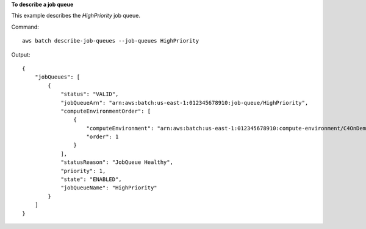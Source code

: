 **To describe a job queue**

This example describes the `HighPriority` job queue.

Command::

  aws batch describe-job-queues --job-queues HighPriority

Output::

	{
	    "jobQueues": [
	        {
	            "status": "VALID",
	            "jobQueueArn": "arn:aws:batch:us-east-1:012345678910:job-queue/HighPriority",
	            "computeEnvironmentOrder": [
	                {
	                    "computeEnvironment": "arn:aws:batch:us-east-1:012345678910:compute-environment/C4OnDemand",
	                    "order": 1
	                }
	            ],
	            "statusReason": "JobQueue Healthy",
	            "priority": 1,
	            "state": "ENABLED",
	            "jobQueueName": "HighPriority"
	        }
	    ]
	}
